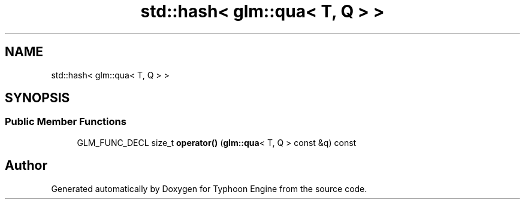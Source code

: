 .TH "std::hash< glm::qua< T, Q > >" 3 "Sat Jul 20 2019" "Version 0.1" "Typhoon Engine" \" -*- nroff -*-
.ad l
.nh
.SH NAME
std::hash< glm::qua< T, Q > >
.SH SYNOPSIS
.br
.PP
.SS "Public Member Functions"

.in +1c
.ti -1c
.RI "GLM_FUNC_DECL size_t \fBoperator()\fP (\fBglm::qua\fP< T, Q > const &q) const"
.br
.in -1c

.SH "Author"
.PP 
Generated automatically by Doxygen for Typhoon Engine from the source code\&.
